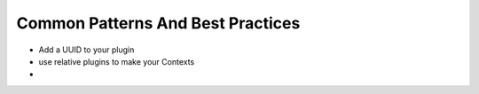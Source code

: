 Common Patterns And Best Practices
==================================

- Add a UUID to your plugin
- use relative plugins to make your Contexts
-

